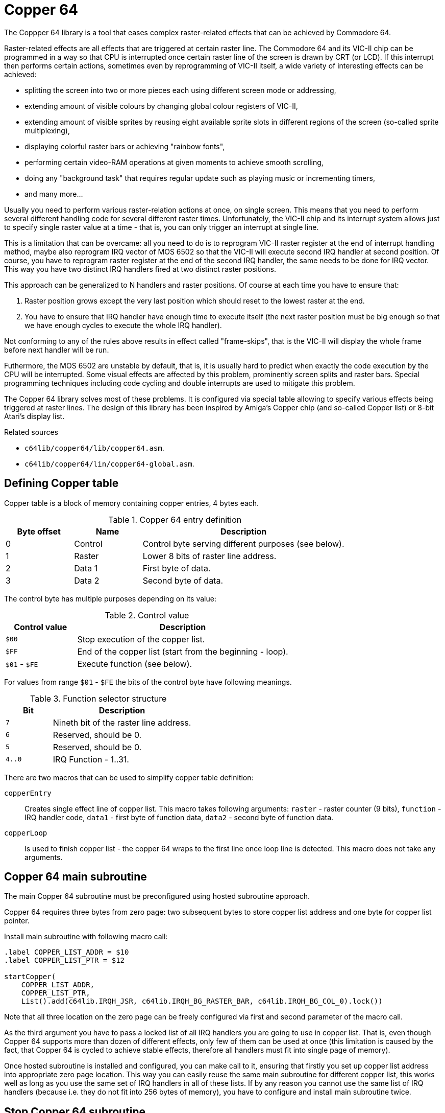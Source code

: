 = Copper 64

The Coppper 64 library is a tool that eases complex raster-related effects that can be achieved by Commodore 64.

Raster-related effects are all effects that are triggered at certain raster line.
The Commodore 64 and its VIC-II chip can be programmed in a way so that CPU is interrupted once certain raster line of the screen is drawn by CRT (or LCD).
If this interrupt then performs certain actions, sometimes even by reprogramming of VIC-II itself, a wide variety of interesting effects can be achieved:

* splitting the screen into two or more pieces each using different screen mode or addressing,
* extending amount of visible colours by changing global colour registers of VIC-II,
* extending amount of visible sprites by reusing eight available sprite slots in different regions of the screen (so-called sprite multiplexing),
* displaying colorful raster bars or achieving "rainbow fonts",
* performing certain video-RAM operations at given moments to achieve smooth scrolling,
* doing any "background task" that requires regular update such as playing music or incrementing timers,
* and many more...

Usually you need to perform various raster-relation actions at once, on single screen.
This means that you need to perform several different handling code for several different raster times.
Unfortunately, the VIC-II chip and its interrupt system allows just to specify single raster value at a time - that is, you can only trigger an interrupt at single line.

This is a limitation that can be overcame: all you need to do is to reprogram VIC-II raster register at the end of interrupt handling method, maybe also reprogram IRQ vector of MOS 6502 so that the VIC-II will execute second IRQ handler at second position.
Of course, you have to reprogram raster register at the end of the second IRQ handler, the same needs to be done for IRQ vector.
This way you have two distinct IRQ handlers fired at two distinct raster positions.

This approach can be generalized to N handlers and raster positions.
Of course at each time you have to ensure that:

. Raster position grows except the very last position which should reset to the lowest raster at the end.
. You have to ensure that IRQ handler have enough time to execute itself (the next raster position must be big enough so that we have enough cycles to execute the whole IRQ handler).

Not conforming to any of the rules above results in effect called "frame-skips", that is the VIC-II will display the whole frame before next handler will be run.

Futhermore, the MOS 6502 are unstable by default, that is, it is usually hard to predict when exactly the code execution by the CPU will be interrupted.
Some visual effects are affected by this problem, prominently screen splits and raster bars.
Special programming techniques including code cycling and double interrupts are used to mitigate this problem.

The Copper 64 library solves most of these problems.
It is configured via special table allowing to specify various effects being triggered at raster lines.
The design of this library has been inspired by Amiga's Copper chip (and so-called Copper list) or 8-bit Atari's display list.

.Related sources
--
* `c64lib/copper64/lib/copper64.asm`.
* `c64lib/copper64/lin/copper64-global.asm`.
--

== Defining Copper table

Copper table is a block of memory containing copper entries, 4 bytes each.

.Copper 64 entry definition
[cols="1,1,3"]
|===
| Byte offset | Name | Description

| 0 | Control | Control byte serving different purposes (see below).
| 1 | Raster | Lower 8 bits of raster line address.
| 2 | Data 1 | First byte of data.
| 3 | Data 2 | Second byte of data.
|===

The control byte has multiple purposes depending on its value:

.Control value
[cols="1,3"]
|===
| Control value | Description

| `$00` | Stop execution of the copper list.
| `$FF` | End of the copper list (start from the beginning - loop).
| `$01` - `$FE` | Execute function (see below).
|===

For values from range `$01` - `$FE` the bits of the control byte have following meanings.

.Function selector structure
[cols="1,3"]
|===
| Bit | Description

| `7` | Nineth bit of the raster line address.
| `6` | Reserved, should be 0.
| `5` | Reserved, should be 0.
| `4..0` | IRQ Function - 1..31.
|===

There are two macros that can be used to simplify copper table definition:

`copperEntry`:: Creates single effect line of copper list. This macro takes following arguments: `raster` - raster counter (9 bits), `function` - IRQ handler code, `data1` - first byte of function data, `data2` - second byte of function data.
`copperLoop`:: Is used to finish copper list - the copper 64 wraps to the first line once loop line is detected. This macro does not take any arguments.

== Copper 64 main subroutine

The main Copper 64 subroutine must be preconfigured using hosted subroutine approach.

Copper 64 requires three bytes from zero page: two subsequent bytes to store copper list address and one byte for copper list pointer.

Install main subroutine with following macro call:

[source,asm]
----
.label COPPER_LIST_ADDR = $10
.label COPPER_LIST_PTR = $12

startCopper(
    COPPER_LIST_ADDR,
    COPPER_LIST_PTR,
    List().add(c64lib.IRQH_JSR, c64lib.IRQH_BG_RASTER_BAR, c64lib.IRQH_BG_COL_0).lock())
----

Note that all three location on the zero page can be freely configured via first and second parameter of the macro call.

As the third argument you have to pass a locked list of all IRQ handlers you are going to use in copper list.
That is, even though Copper 64 supports more than dozen of different effects, only few of them can be used at once (this limitation is caused by the fact, that Copper 64 is cycled to achieve stable effects, therefore all handlers must fit into single page of memory).

Once hosted subroutine is installed and configured, you can make call to it, ensuring that firstly you set up copper list address into appropriate zero page location.
This way you can easily reuse the same main subroutine for different copper list, this works well as long as you use the same set of IRQ handlers in all of these lists.
If by any reason you cannot use the same list of IRQ handlers (because i.e. they do not fit into 256 bytes of memory), you have to configure and install main subroutine twice.

== Stop Copper 64 subroutine

Basically you have to stop IRQ to have Copper 64 deactivated, or reprogram IRQ vector, or both.
You can use the following macro to just turn VIC-II initiated IRQ off:

[source,asm]
----
stopCopper()
----

== Copper 64 effects

=== Set border color
Changes border color.

* __Handler label:__ `IRQH_BORDER_COL`
* __Handler code:__ `1`
* __Argument 1:__ desired border color; `0..15`
* __Argument 2:__ unused
* __Cycled:__ yes (PAL, 63 cycles)

Usage:
[source,asm]
----
copperEntry(<raster>, c64lib.IRQH_BORDER_COL, <color>, 0)
----

=== Set background color 0
Changes background color 0.

* __Handler label:__ `IRQH_BG_COL_0`
* __Handler code:__ `2`
* __Argument 1:__ desired background 0 color; `0..15`
* __Argument 2:__ unused
* __Cycled:__ yes (PAL, 63 cycles)

Usage:
[source,asm]
----
copperEntry(<raster>, c64lib.IRQH_BG_COL_0, <color>, 0)
----

=== Set background color 1
Changes background color 1.

* __Handler label:__ `IRQH_BG_COL_1`
* __Handler code:__ `3`
* __Argument 1:__ desired background 1 color; `0..15`
* __Argument 2:__ unused
* __Cycled:__ yes (PAL, 63 cycles)

Usage:
[source,asm]
----
copperEntry(<raster>, c64lib.IRQH_BG_COL_1, <color>, 0)
----

=== Set background color 2
Changes background color 2.

* __Handler label:__ `IRQH_BG_COL_2`
* __Handler code:__ `4`
* __Argument 1:__ desired background 2 color; `0..15`
* __Argument 2:__ unused
* __Cycled:__ yes (PAL, 63 cycles)

Usage:
[source,asm]
----
copperEntry(<raster>, c64lib.IRQH_BG_COL_2, <color>, 0)
----

=== Set background color 3
Changes background color 3.

* __Handler label:__ `IRQH_BG_COL_3`
* __Handler code:__ `5`
* __Argument 1:__ desired background 3 color; `0..15`
* __Argument 2:__ unused
* __Cycled:__ yes (PAL, 63 cycles)

Usage:
[source,asm]
----
copperEntry(<raster>, c64lib.IRQH_BG_COL_3, <color>, 0)
----

=== Set border and background 0 color uniformly
Changes background color 0 and border color to the same color.

* __Handler label:__ `IRQH_BORDER_BG_0_COL`
* __Handler code:__ `6`
* __Argument 1:__ desired color for border and background 0; `0..15`
* __Argument 2:__ unused
* __Cycled:__ yes (PAL, 63 cycles)

Usage:
[source,asm]
----
copperEntry(<raster>, c64lib.IRQH_BORDER_BG_0_COL, <color>, 0)
----

=== Set border and background 0 color separately
Changes background color 0 and border color to another values in single step, the colors are specified as arguments.

* __Handler label:__ `IRQH_BORDER_BG_0_DIFF`
* __Handler code:__ `7`
* __Argument 1:__ desired color for border; `0..15`
* __Argument 2:__ desired color for background 0; `0..15`
* __Cycled:__ yes (PAL, 63 cycles)

Usage:
[source,asm]
----
copperEntry(<raster>, c64lib.IRQH_BORDER_BG_0_DIFF, <border color>, <background color>)
----

=== Set VIC memory register and VIC memory bank
Changes VIC memory control and VIC memory bank in one step.

* __Handler label:__ `IRQH_MEM_BANK`
* __Handler code:__ `8`
* __Argument 1:__ value for `MEMORY_CONTROL` register
* __Argument 2:__ value for VIC bank (goes to `CIA2_DATA_PORT_A`); only two least significant bits are taken, other bits of the data port are preserved
* __Cycled:__ yes (PAL, 63 cycles)

Usage:
[source,asm]
----
copperEntry(<raster>, c64lib.IRQH_MEM_BANK, <memory control>, <vic bank number>)
----

=== Set VIC mode and memory settings
Changes VIC display mode and memory settings in one step. VIC bank cannot be changed.

* __Handler label:__ `IRQH_MODE_MEM`
* __Handler code:__ `9`
* __Argument 1:__ mode of vic2; for performance reasons the values for two control registers are packed in one byte: `%00010000` for Multicolor, `%01100000` for ECM or Bitmap
* __Argument 2:__ value for `MEMORY_CONTROL` register
* __Cycled:__ yes (PAL, 63 cycles)

Usage:
[source,asm]
----
copperEntry(<raster>, c64lib.IRQH_MODE_MEM, <vic mode>, <memory control>)
----

=== Jump to custom subroutine
Jumps to custom subroutine that can do whatever you want, i.e. play music. Subroutine must end with `rts`.

* __Handler label:__ `IRQH_JSR`
* __Handler code:__ `10`
* __Argument 1:__ Low byte of subroutine address
* __Argument 2:__ High byte of subroutine address
* __Cycled:__ no

Usage:
[source,asm]
----
copperEntry(<raster>, c64lib.IRQH_JSR, <address, >address)
----

=== Set hires bitmap mode
Sets up hires bitmap mode using given memory layout and VIC bank. Useful for screen splits using totally different memory locations for VIC chip.

* __Handler label:__ `IRQH_MODE_HIRES_BITMAP`
* __Handler code:__ `11`
* __Argument 1:__ value for `MEMORY_CONTROL` register
* __Argument 2:__ value for VIC bank (goes to `CIA2_DATA_PORT_A`); only two least significant bits are taken, other bits of the data port are preserved
* __Cycled:__ yes (PAL, 63 cycles)

Usage:
[source,asm]
----
copperEntry(<raster>, c64lib.IRQH_MODE_HIRES_BITMAP, <memory control>, <vic bank number>)
----

=== Set multicolor mode
Sets up multicolor bitmap mode using given memory layout and VIC bank. Useful for screen splits using totally different memory locations for VIC chip.

* __Handler label:__ `IRQH_MODE_MULTIC_BITMAP`
* __Handler code:__ `12`
* __Argument 1:__ value for `MEMORY_CONTROL` register
* __Argument 2:__ value for VIC bank (goes to `CIA2_DATA_PORT_A`); only two least significant bits are taken, other bits of the data port are preserved
* __Cycled:__ yes (PAL, 63 cycles)

Usage:
[source,asm]
----
copperEntry(<raster>, c64lib.IRQH_MODE_MULTIC_BITMAP, <memory control>, <vic bank number>)
----

=== Set hires text mode
Sets up hires text mode using given memory layout and VIC bank. Useful for screen splits using totally different memory locations for VIC chip.

* __Handler label:__ `IRQH_MODE_HIRES_TEXT`
* __Handler code:__ `13`
* __Argument 1:__ value for `MEMORY_CONTROL` register
* __Argument 2:__ value for VIC bank (goes to `CIA2_DATA_PORT_A`); only two least significant bits are taken, other bits of the data port are preserved
* __Cycled:__ yes (PAL, 63 cycles)

Usage:
[source,asm]
----
copperEntry(<raster>, c64lib.IRQH_MODE_HIRES_TEXT, <memory control>, <vic bank number>)
----

=== Set multicolor text mode
Sets up multicolor text mode using given memory layout and VIC bank. Useful for screen splits using totally different memory locations for VIC chip.

* __Handler label:__ `IRQH_MODE_MULTIC_TEXT`
* __Handler code:__ `14`
* __Argument 1:__ value for `MEMORY_CONTROL` register
* __Argument 2:__ value for VIC bank (goes to `CIA2_DATA_PORT_A`); only two least significant bits are taken, other bits of the data port are preserved
* __Cycled:__ yes (PAL, 63 cycles)

Usage:
[source,asm]
----
copperEntry(<raster>, c64lib.IRQH_MODE_MULTIC_TEXT, <memory control>, <vic bank number>)
----

=== Set extended background mode
Sets up extended text mode using given memory layout and VIC bank. Useful for screen splits using totally different memory locations for VIC chip.

* __Handler label:__ `IRQH_MODE_EXTENDED_TEXT`
* __Handler code:__ `15`
* __Argument 1:__ value for `MEMORY_CONTROL` register
* __Argument 2:__ value for VIC bank (goes to `CIA2_DATA_PORT_A`); only two least significant bits are taken, other bits of the data port are preserved
* __Cycled:__ yes (PAL, 63 cycles)

Usage:
[source,asm]
----
copperEntry(<raster>, c64lib.IRQH_MODE_EXTENDED_TEXT, <memory control>, <vic bank number>)
----

=== Full raster bar
Generates colorful raster bar across whole screen including border. Color for each subsequent bar line is fetched from `$FF` terminated array of colors (values `0..15`). Because procedure is cycled using busy waiting on raster, a raster time for whole bar will be consumed. Color array can be cycled or modified in any way to get interesting animation effects.

* __Handler label:__ `IRQH_FULL_RASTER_BAR`
* __Handler code:__ `16`
* __Argument 1:__ Low byte of bar color definition address
* __Argument 2:__ High byte of bar color definition address
* __Cycled:__ yes (PAL, 63 cycles) - it sucks on badlines however

Usage:
[source,asm]
----
copperEntry(<raster>, c64lib.IRQH_FULL_RASTER_BAR, <address, >address)
----

=== Background-only raster bar
Generates colorful raster bar across whole background. Color for each subsequent bar line is fetched from `$FF` terminated array of colors (values `0..15`). Because procedure is cycled using busy waiting on raster, a raster time for whole bar will be consumed. Color array can be cycled or modified in any way to get interesting animation effects.

* __Handler label:__ `IRQH_BG_RASTER_BAR`
* __Handler code:__ `17`
* __Argument 1:__ Low byte of bar color definition address
* __Argument 2:__ High byte of bar color definition address
* __Cycled:__ yes (PAL, 63 cycles)

Usage:
[source,asm]
----
copperEntry(<raster>, c64lib.IRQH_BG_RASTER_BAR, <colorCycleDef, >colorCycleDef)
...
colorCycleDef:  .byte COLOR_3, LIGHT_RED, RED, LIGHT_RED, YELLOW, WHITE, YELLOW, YELLOW, COLOR_3, $ff
----

=== Horizontal scroll
Scrolls screen horizontally using specified amount of pixels.

* __Handler label:__ `IRQH_HSCROLL`
* __Handler code:__ `17`
* __Argument 1:__ value for horizontal scroll register (`0..7`)
* __Argument 2:__ unused
* __Cycled:__ yes (PAL, 63 cycles)

Usage:
[source,asm]
----
copperEntry(<raster>, c64lib.IRQH_HSCROLL, <scroll value>, 0)
----

=== Mapped horizontal scroll
Applies shallow tech-tech effect (using values `0..7`) starting from given raster position. Horizontal scroll value for each corresponding raster line is taken from `$FF` terminated array of values, each should contain value from `0..7` range. The scroll map can be further modified (i.e. rotated) to achieve interesting animation effects.

* __Handler label:__ `IRQH_HSCROLL_MAP`
* __Handler code:__ `17`
* __Argument 1:__ low byte of scroll map definition address
* __Argument 2:__ high value of scroll map definition address
* __Cycled:__ yes (PAL, 63 cycles)

Usage:
[source,asm]
----
copperEntry(<raster>, c64lib.IRQH_HSCROLL_MAP, <hscrollMapDef, >hscrollMapDef)
...
hscrollMapDef:  .fill TECH_TECH_WIDTH, round(3.5 + 3.5*sin(toRadians(i*360/TECH_TECH_WIDTH))) ; .byte 0; .byte $ff
----

== Examples

=== Level screen for a TRex-64 game

We would like to display a new level screen for a computer game.
This screen should play background music, display some information and handle controls to start the game when player is ready.
Lets consider the following requirements:

. Music player should be triggered once per frame.
. Regular font used on this screen should use "rainbow font" effect using smooth shades of grey.
. Get ready text should use different shades (yellow and red like fire) which is additionally animated by cycling the rainbow.
. We need a counter that can be used to calculate delay - this is required to handle keyboard input properly.

image::img/copper64-trex-level.png[]

The whole screen can be built using following copper table:

[source,asm]
----
copperList:
    copperEntry(10, IRQH_JSR, <playMusic, >playMusic)
    copperEntry(80, IRQH_JSR, <scrollColorCycle2, >scrollColorCycle2)
    copperEntry(124, IRQH_BG_RASTER_BAR, <colorCycle1, >colorCycle1)
    copperEntry(140, IRQH_BG_RASTER_BAR, <colorCycle2, >colorCycle2)
    copperEntry(156, IRQH_BG_RASTER_BAR, <colorCycle1, >colorCycle1)
    copperEntry(245, IRQH_JSR, <dly_handleDelay, >dly_handleDelay)
    copperLoop()
----

For background raster bar effect we use following arrays defining color cycles:

[source,asm]
----
colorCycle1: .byte GREY, GREY, GREY, LIGHT_GREY, WHITE, WHITE, LIGHT_GREY, GREY, GREY, BLACK, $ff
colorCycle2: .byte BLACK, LIGHT_RED, RED, LIGHT_RED, YELLOW, YELLOW, WHITE, YELLOW, YELLOW, BLACK, $ff
----

Additionally, the content of `colorCycle2` array is rotated using the following code, that is triggered by second entry of the copper table:

[source,asm]
----
scrollColorCycle2: {
  dec z_colorCycleDelay2
  bne !+
    lda #COLOR_CYCLE_DELAY
    sta z_colorCycleDelay2
    rotateMemRightFast(colorCycle2 + 1, 6)
  !:
  rts
}
----

Note that it is essential, that last byte of the colour cycle entry is the same as the screen colour (`BLACK` in this case) - this restores bg colour of the screen remainder.

The Copper 64 main subroutine can be configured in following way:

[source,asm]
----
startCoopper:
  startCopper(
    $03,
    $05,
    List().add(c64lib.IRQH_JSR, c64lib.IRQH_BG_RASTER_BAR).lock())
----

Main subroutine can be then started multiple time using the following code:

[source,asm]
----
  lda #<copperList
  sta $03
  lda #>copperList
  sta $04
  jsr startCopper
----

As shown above, the Copper 64 subroutine can be easily reused with different copper lists as long as the same effects are used.
All to be done is to set up copper list address which is in this example stored in addresses `$03` and `$04`.